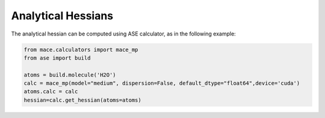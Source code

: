 .. _hessian:

*******************
Analytical Hessians
*******************

The analytical hessian can be computed using ASE calculator, as in the following example:

.. code-block:: python

    from mace.calculators import mace_mp
    from ase import build

    atoms = build.molecule('H2O')
    calc = mace_mp(model="medium", dispersion=False, default_dtype="float64",device='cuda')
    atoms.calc = calc
    hessian=calc.get_hessian(atoms=atoms)